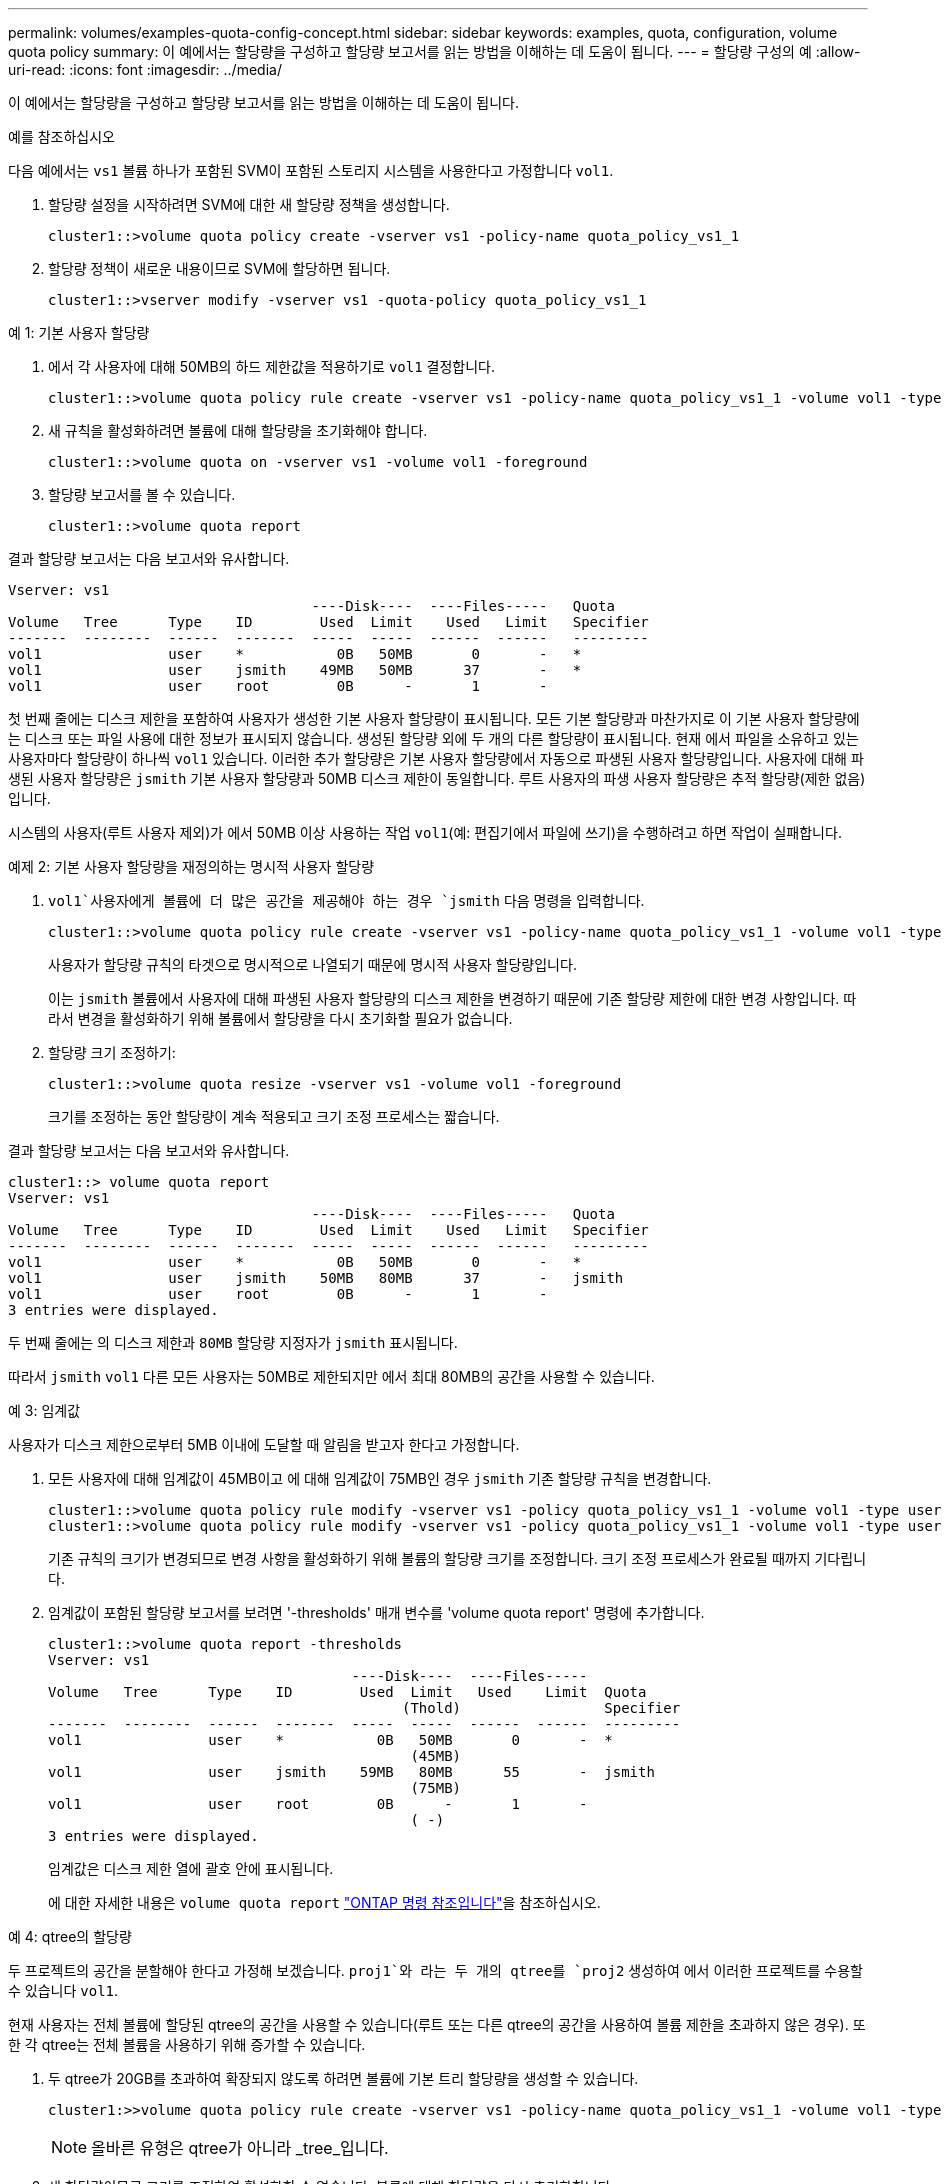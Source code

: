 ---
permalink: volumes/examples-quota-config-concept.html 
sidebar: sidebar 
keywords: examples, quota, configuration, volume quota policy 
summary: 이 예에서는 할당량을 구성하고 할당량 보고서를 읽는 방법을 이해하는 데 도움이 됩니다. 
---
= 할당량 구성의 예
:allow-uri-read: 
:icons: font
:imagesdir: ../media/


[role="lead"]
이 예에서는 할당량을 구성하고 할당량 보고서를 읽는 방법을 이해하는 데 도움이 됩니다.

.예를 참조하십시오
다음 예에서는 `vs1` 볼륨 하나가 포함된 SVM이 포함된 스토리지 시스템을 사용한다고 가정합니다 `vol1`.

. 할당량 설정을 시작하려면 SVM에 대한 새 할당량 정책을 생성합니다.
+
[listing]
----
cluster1::>volume quota policy create -vserver vs1 -policy-name quota_policy_vs1_1
----
. 할당량 정책이 새로운 내용이므로 SVM에 할당하면 됩니다.
+
[listing]
----
cluster1::>vserver modify -vserver vs1 -quota-policy quota_policy_vs1_1
----


.예 1: 기본 사용자 할당량
. 에서 각 사용자에 대해 50MB의 하드 제한값을 적용하기로 `vol1` 결정합니다.
+
[listing]
----
cluster1::>volume quota policy rule create -vserver vs1 -policy-name quota_policy_vs1_1 -volume vol1 -type user -target "" -disk-limit 50MB -qtree ""
----
. 새 규칙을 활성화하려면 볼륨에 대해 할당량을 초기화해야 합니다.
+
[listing]
----
cluster1::>volume quota on -vserver vs1 -volume vol1 -foreground
----
. 할당량 보고서를 볼 수 있습니다.
+
[listing]
----
cluster1::>volume quota report
----


결과 할당량 보고서는 다음 보고서와 유사합니다.

[listing]
----
Vserver: vs1
                                    ----Disk----  ----Files-----   Quota
Volume   Tree      Type    ID        Used  Limit    Used   Limit   Specifier
-------  --------  ------  -------  -----  -----  ------  ------   ---------
vol1               user    *           0B   50MB       0       -   *
vol1               user    jsmith    49MB   50MB      37       -   *
vol1               user    root        0B      -       1       -
----
첫 번째 줄에는 디스크 제한을 포함하여 사용자가 생성한 기본 사용자 할당량이 표시됩니다. 모든 기본 할당량과 마찬가지로 이 기본 사용자 할당량에는 디스크 또는 파일 사용에 대한 정보가 표시되지 않습니다. 생성된 할당량 외에 두 개의 다른 할당량이 표시됩니다. 현재 에서 파일을 소유하고 있는 사용자마다 할당량이 하나씩 `vol1` 있습니다. 이러한 추가 할당량은 기본 사용자 할당량에서 자동으로 파생된 사용자 할당량입니다. 사용자에 대해 파생된 사용자 할당량은 `jsmith` 기본 사용자 할당량과 50MB 디스크 제한이 동일합니다. 루트 사용자의 파생 사용자 할당량은 추적 할당량(제한 없음)입니다.

시스템의 사용자(루트 사용자 제외)가 에서 50MB 이상 사용하는 작업 `vol1`(예: 편집기에서 파일에 쓰기)을 수행하려고 하면 작업이 실패합니다.

.예제 2: 기본 사용자 할당량을 재정의하는 명시적 사용자 할당량
.  `vol1`사용자에게 볼륨에 더 많은 공간을 제공해야 하는 경우 `jsmith` 다음 명령을 입력합니다.
+
[listing]
----
cluster1::>volume quota policy rule create -vserver vs1 -policy-name quota_policy_vs1_1 -volume vol1 -type user -target jsmith -disk-limit 80MB -qtree ""
----
+
사용자가 할당량 규칙의 타겟으로 명시적으로 나열되기 때문에 명시적 사용자 할당량입니다.

+
이는 `jsmith` 볼륨에서 사용자에 대해 파생된 사용자 할당량의 디스크 제한을 변경하기 때문에 기존 할당량 제한에 대한 변경 사항입니다. 따라서 변경을 활성화하기 위해 볼륨에서 할당량을 다시 초기화할 필요가 없습니다.

. 할당량 크기 조정하기:
+
[listing]
----
cluster1::>volume quota resize -vserver vs1 -volume vol1 -foreground
----
+
크기를 조정하는 동안 할당량이 계속 적용되고 크기 조정 프로세스는 짧습니다.



결과 할당량 보고서는 다음 보고서와 유사합니다.

[listing]
----
cluster1::> volume quota report
Vserver: vs1
                                    ----Disk----  ----Files-----   Quota
Volume   Tree      Type    ID        Used  Limit    Used   Limit   Specifier
-------  --------  ------  -------  -----  -----  ------  ------   ---------
vol1               user    *           0B   50MB       0       -   *
vol1               user    jsmith    50MB   80MB      37       -   jsmith
vol1               user    root        0B      -       1       -
3 entries were displayed.
----
두 번째 줄에는 의 디스크 제한과 `80MB` 할당량 지정자가 `jsmith` 표시됩니다.

따라서 `jsmith` `vol1` 다른 모든 사용자는 50MB로 제한되지만 에서 최대 80MB의 공간을 사용할 수 있습니다.

.예 3: 임계값
사용자가 디스크 제한으로부터 5MB 이내에 도달할 때 알림을 받고자 한다고 가정합니다.

. 모든 사용자에 대해 임계값이 45MB이고 에 대해 임계값이 75MB인 경우 `jsmith` 기존 할당량 규칙을 변경합니다.
+
[listing]
----
cluster1::>volume quota policy rule modify -vserver vs1 -policy quota_policy_vs1_1 -volume vol1 -type user -target "" -qtree "" -threshold 45MB
cluster1::>volume quota policy rule modify -vserver vs1 -policy quota_policy_vs1_1 -volume vol1 -type user -target jsmith -qtree "" -threshold 75MB
----
+
기존 규칙의 크기가 변경되므로 변경 사항을 활성화하기 위해 볼륨의 할당량 크기를 조정합니다. 크기 조정 프로세스가 완료될 때까지 기다립니다.

. 임계값이 포함된 할당량 보고서를 보려면 '-thresholds' 매개 변수를 'volume quota report' 명령에 추가합니다.
+
[listing]
----
cluster1::>volume quota report -thresholds
Vserver: vs1
                                    ----Disk----  ----Files-----
Volume   Tree      Type    ID        Used  Limit   Used    Limit  Quota
                                          (Thold)                 Specifier
-------  --------  ------  -------  -----  -----  ------  ------  ---------
vol1               user    *           0B   50MB       0       -  *
                                           (45MB)
vol1               user    jsmith    59MB   80MB      55       -  jsmith
                                           (75MB)
vol1               user    root        0B      -       1       -
                                           ( -)
3 entries were displayed.
----
+
임계값은 디스크 제한 열에 괄호 안에 표시됩니다.

+
에 대한 자세한 내용은 `volume quota report` link:https://docs.netapp.com/us-en/ontap-cli/volume-quota-report.html["ONTAP 명령 참조입니다"^]을 참조하십시오.



.예 4: qtree의 할당량
두 프로젝트의 공간을 분할해야 한다고 가정해 보겠습니다.  `proj1`와 라는 두 개의 qtree를 `proj2` 생성하여 에서 이러한 프로젝트를 수용할 수 있습니다 `vol1`.

현재 사용자는 전체 볼륨에 할당된 qtree의 공간을 사용할 수 있습니다(루트 또는 다른 qtree의 공간을 사용하여 볼륨 제한을 초과하지 않은 경우). 또한 각 qtree는 전체 볼륨을 사용하기 위해 증가할 수 있습니다.

. 두 qtree가 20GB를 초과하여 확장되지 않도록 하려면 볼륨에 기본 트리 할당량을 생성할 수 있습니다.
+
[listing]
----
cluster1:>>volume quota policy rule create -vserver vs1 -policy-name quota_policy_vs1_1 -volume vol1 -type tree -target "" -disk-limit 20GB
----
+

NOTE: 올바른 유형은 qtree가 아니라 _tree_입니다.

. 새 할당량이므로 크기를 조정하여 활성화할 수 없습니다. 볼륨에 대해 할당량을 다시 초기화합니다.
+
[listing]
----
cluster1:>>volume quota off -vserver vs1 -volume vol1
cluster1:>>volume quota on -vserver vs1 -volume vol1 -foreground
----


[NOTE]
====
명령을 실행한 후 거의 즉시 할당량을 활성화하려고 하면 오류가 발생할 수 있으므로 영향을 받는 각 볼륨에 대해 할당량을 다시 활성화하기 전에 약 5분 정도 기다려야 합니다. `volume quota off` 또는 명령을 실행하여 특정 볼륨이 포함된 노드에서 볼륨에 대한 할당량을 다시 초기화할 수 있습니다. 에 대한 자세한 내용은 `volume quota off` link:https://docs.netapp.com/us-en/ontap-cli/volume-quota-off.html["ONTAP 명령 참조입니다"^]을 참조하십시오.

====
재초기화 프로세스 중에는 할당량이 적용되지 않으므로 크기 조정 프로세스보다 시간이 더 오래 걸립니다.

할당량 보고서를 표시하면 몇 개의 새 줄이 표시됩니다. 일부 줄은 트리 할당량용이고 일부 줄은 파생된 사용자 할당량용입니다.

트리 할당량에 대한 새로운 줄은 다음과 같습니다.

[listing]
----

                                    ----Disk----  ----Files-----   Quota
Volume   Tree      Type    ID        Used  Limit    Used   Limit   Specifier
-------  --------  ------  -------  -----  -----  ------  ------   ---------
...
vol1               tree    *           0B   20GB       0       -   *
vol1     proj1     tree    1           0B   20GB       1       -   proj1
vol1     proj2     tree    2           0B   20GB       1       -   proj2
...
----
새로 만든 기본 트리 할당량이 ID 열에 별표(*)가 있는 첫 번째 새 줄에 나타납니다. 볼륨의 기본 트리 할당량에 대응하여 ONTAP은 볼륨의 각 qtree에 대해 자동으로 파생 트리 할당량을 생성합니다. 이러한 항목은 `proj1` `proj2` `Tree` 열에 및 가 표시되는 줄에 표시됩니다.

파생된 사용자 할당량에 대한 새로운 줄은 다음과 같습니다.

[listing]
----

                                    ----Disk----  ----Files-----   Quota
Volume   Tree      Type    ID        Used  Limit    Used   Limit   Specifier
-------  --------  ------  -------  -----  -----  ------  ------   ---------
...
vol1     proj1     user    *           0B   50MB       0       -
vol1     proj1     user    root        0B      -       1       -
vol1     proj2     user    *           0B   50MB       0       -
vol1     proj2     user    root        0B      -       1       -
...
----
qtree에 대해 할당량이 설정된 경우, 볼륨에 포함된 모든 qtree에 대해 볼륨에 대한 기본 사용자 할당량이 자동으로 상속됩니다. 첫 번째 qtree 할당량을 추가하면 Qtree에서 할당량이 설정됩니다. 따라서 각 qtree에 대해 파생 기본 사용자 할당량이 생성되었습니다. ID가 별표(*)인 줄에 표시됩니다.

루트 사용자는 파일의 소유자이므로 각 qtree에 대해 기본 사용자 할당량이 생성되었을 때 각 qtree에 대해 루트 사용자에 대해 특수 추적 할당량도 생성되었습니다. ID가 root 인 줄에 표시됩니다.

.예 5: qtree의 사용자 할당량
. 사용자는 `proj1` qtree에서 볼륨 전체에서 확보하는 것보다 더 적은 공간을 사용하도록 제한해야 합니다. 이 `proj1` 경우 qtree에서 10MB 이상의 데이터를 사용하지 않도록 합니다. 따라서 qtree에 대한 기본 사용자 할당량을 생성합니다.
+
[listing]
----
cluster1::>volume quota policy rule create -vserver vs1 -policy-name quota_policy_vs1_1 -volume vol1 -type user -target "" -disk-limit 10MB -qtree proj1
----
+
볼륨의 기본 사용자 할당량에서 파생된 proj1 qtree의 기본 사용자 할당량을 변경하기 때문에 기존 할당량이 변경됩니다. 따라서 할당량의 크기를 조정하여 변경을 활성화합니다. 크기 조정 프로세스가 완료되면 할당량 보고서를 볼 수 있습니다.

+
할당량 보고서에 qtree에 대한 새로운 명시적 사용자 할당량을 보여주는 다음과 같은 새로운 줄이 나타납니다.

+
[listing]
----

                                    ----Disk----  ----Files-----   Quota
Volume   Tree      Type    ID        Used  Limit    Used   Limit   Specifier
-------  --------  ------  -------  -----  -----  ------  ------   ---------
vol1     proj1     user    *           0B   10MB       0       -   *
----
+
그러나 `jsmith` 기본 사용자 할당량을 재정의하기 위해 생성한 할당량이 볼륨에 있기 때문에 사용자가 proj1 qtree에 더 많은 데이터를 쓸 수 없습니다.  `proj1`qtree에 기본 사용자 할당량을 추가하면 해당 할당량이 적용되고 해당 qtree에서 을 포함하여 모든 사용자 공간이 제한됩니다. `jsmith`

. 사용자에게 더 많은 공간을 제공하기 위해 `jsmith` 80MB 디스크 제한을 사용하여 qtree에 대한 명시적 사용자 할당량 규칙을 추가하여 qtree의 기본 사용자 할당량 규칙을 재정의합니다.
+
[listing]
----
cluster1::>volume quota policy rule create -vserver vs1 -policy-name quota_policy_vs1_1 -volume vol1 -type user -target jsmith -disk-limit 80MB -qtree proj1
----
+
이 할당량은 기본 할당량이 이미 존재하는 명시적 할당량이므로 할당량 크기를 조정하여 변경 사항을 활성화합니다. 크기 조정 프로세스가 완료되면 할당량 보고서가 표시됩니다.



할당량 보고서에 다음과 같은 새 줄이 나타납니다.

[listing]
----

                                    ----Disk----  ----Files-----   Quota
Volume   Tree      Type    ID        Used  Limit    Used   Limit   Specifier
-------  --------  ------  -------  -----  -----  ------  ------   ---------
vol1     proj1     user    jsmith    61MB   80MB      57       -   jsmith
----
최종 할당량 보고서는 다음 보고서와 비슷합니다.

[listing]
----
cluster1::>volume quota report
Vserver: vs1
                                    ----Disk----  ----Files-----   Quota
Volume   Tree      Type    ID        Used  Limit    Used   Limit   Specifier
-------  --------  ------  -------  -----  -----  ------  ------   ---------
vol1               tree    *           0B   20GB       0       -   *
vol1               user    *           0B   50MB       0       -   *
vol1               user    jsmith    70MB   80MB      65       -   jsmith
vol1     proj1     tree    1           0B   20GB       1       -   proj1
vol1     proj1     user    *           0B   10MB       0       -   *
vol1     proj1     user    root        0B      -       1       -
vol1     proj2     tree    2           0B   20GB       1       -   proj2
vol1     proj2     user    *           0B   50MB       0       -
vol1     proj2     user    root        0B      -       1       -
vol1               user    root        0B      -       3       -
vol1     proj1     user    jsmith    61MB   80MB      57       -   jsmith
11 entries were displayed.
----
사용자는 `jsmith` 에서 파일에 쓰려면 다음과 같은 할당량 제한을 충족해야 `proj1` 합니다.

.  `proj1`qtree의 트리 할당량입니다.
.  `proj1`qtree의 사용자 할당량입니다.
. 볼륨의 사용자 할당량입니다.

